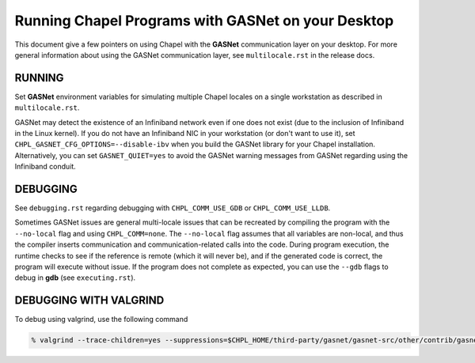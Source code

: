 ===================================================
Running Chapel Programs with GASNet on your Desktop
===================================================

This document give a few pointers on using Chapel with the **GASNet**
communication layer on your desktop.  For more general information
about using the GASNet communication layer, see ``multilocale.rst`` in
the release docs.


RUNNING
=======

Set **GASNet** environment variables for simulating multiple Chapel
locales on a single workstation as described in ``multilocale.rst``.

GASNet may detect the existence of an Infiniband network even if one
does not exist (due to the inclusion of Infiniband in the Linux
kernel).  If you do not have an Infiniband NIC in your workstation (or
don't want to use it), set ``CHPL_GASNET_CFG_OPTIONS=--disable-ibv``
when you build the GASNet library for your Chapel installation.
Alternatively, you can set ``GASNET_QUIET=yes`` to avoid the GASNet
warning messages from GASNet regarding using the Infiniband conduit.

DEBUGGING
=========
See ``debugging.rst`` regarding debugging with ``CHPL_COMM_USE_GDB`` or
``CHPL_COMM_USE_LLDB``.

Sometimes GASNet issues are general multi-locale issues that can be
recreated by compiling the program with the ``--no-local`` flag and using
``CHPL_COMM=none``.  The ``--no-local`` flag assumes that all variables are
non-local, and thus the compiler inserts communication and
communication-related calls into the code.  During program execution,
the runtime checks to see if the reference is remote (which it will
never be), and if the generated code is correct, the program will
execute without issue.  If the program does not complete as expected,
you can use the ``--gdb`` flags to debug in **gdb** (see ``executing.rst``).

DEBUGGING WITH VALGRIND
=======================

To debug using valgrind, use the following command

.. code-block:: bash

    % valgrind --trace-children=yes --suppressions=$CHPL_HOME/third-party/gasnet/gasnet-src/other/contrib/gasnet.supp

